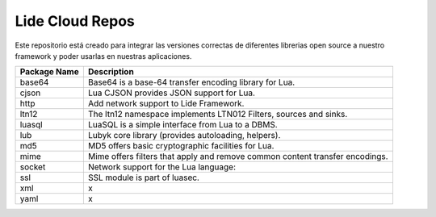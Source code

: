 Lide Cloud Repos
================

Este repositorio está creado para integrar las versiones correctas de diferentes 
librerias open source a nuestro framework y poder usarlas en nuestras aplicaciones.

=========================  =========================================================================
 Package Name                Description
=========================  =========================================================================
 base64						 Base64 is a base-64 transfer encoding library for Lua.
 cjson						 Lua CJSON provides JSON support for Lua.
 http						 Add network support to Lide Framework.
 ltn12						 The ltn12 namespace implements LTN012 Filters, sources and sinks.
 luasql						 LuaSQL is a simple interface from Lua to a DBMS.
 lub						 Lubyk core library (provides autoloading, helpers).
 md5						 MD5 offers basic cryptographic facilities for Lua.
 mime						 Mime offers filters that apply and remove common content transfer encodings.
 socket						 Network support for the Lua language:
 ssl						 SSL module is part of luasec.
 xml						x
 yaml						x
=========================  =========================================================================


